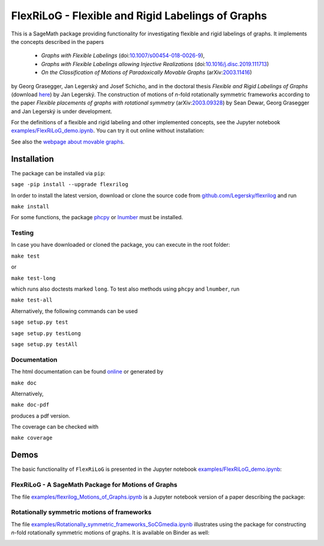===================================================
FlexRiLoG - Flexible and Rigid Labelings of Graphs
===================================================


This is a SageMath package providing functionality for investigating flexible and rigid labelings of graphs.
It implements the concepts described in the papers
 
 - *Graphs with Flexible Labelings* (doi:`10.1007/s00454-018-0026-9 <https://dx.doi.org/10.1007/s00454-018-0026-9>`_),
 - *Graphs with Flexible Labelings allowing Injective Realizations* (doi:`10.1016/j.disc.2019.111713 <https://dx.doi.org/10.1016/j.disc.2019.111713>`_)
 - *On the Classification of Motions of Paradoxically Movable Graphs* (arXiv:`2003.11416 <https://arxiv.org/abs/2003.11416>`_)
 
by Georg Grasegger, Jan Legerský and Josef Schicho,
and in the doctoral thesis *Flexible and Rigid Labelings of Graphs* (download `here <https://jan.legersky.cz/publication/phd-thesis/>`_) by Jan Legerský. 
The construction of motions of *n*-fold rotationally symmetric frameworks according to the paper
*Flexible placements of graphs with rotational symmetry* (arXiv:`2003.09328 <https://arxiv.org/abs/2003.09328>`_) 
by Sean Dewar, Georg Grasegger and Jan Legerský is under development.

.. start-include

For the definitions of a flexible and rigid labeling and other implemented concepts,
see the Jupyter notebook `examples/FlexRiLoG_demo.ipynb <examples/FlexRiLoG_demo.ipynb>`_.
You can try it out online without installation:

.. image:: https://mybinder.org/badge_logo.svg
 :target: https://mybinder.org/v2/gh/Legersky/flexrilog/master?filepath=examples%2FFlexRiLoG_demo.ipynb

See also the `webpage about movable graphs <https://jan.legersky.cz/project/movablegraphs/>`_.

Installation
============

The package can be installed via ``pip``:

``sage -pip install --upgrade flexrilog``

In order to install the latest version, download or clone the source code from `github.com/Legersky/flexrilog <https://github.com/Legersky/flexrilog>`_ and run

``make install``

For some functions, the package `phcpy <http://homepages.math.uic.edu/~jan/phcpy_doc_html/welcome.html>`_ 
or `lnumber <https://pypi.org/project/lnumber/>`_ must be installed.

Testing
-------

In case you have downloaded or cloned the package, you can execute in the root folder:

``make test``

or 

``make test-long``

which runs also doctests marked ``long``.
To test also methods using ``phcpy`` and ``lnumber``, run

``make test-all`` 

Alternatively, the following commands can be used

``sage setup.py test``

``sage setup.py testLong``

``sage setup.py testAll``

Documentation
-------------

The html documentation can be found `online <https://jan.legersky.cz/doc/FlexRiLoG/>`_ or generated by 

``make doc``

Alternatively,

``make doc-pdf``

produces a pdf version.

The coverage can be checked with 

``make coverage``



Demos
=====

The basic functionality of ``FlexRiLoG`` is presented in the Jupyter notebook `examples/FlexRiLoG_demo.ipynb <examples/FlexRiLoG_demo.ipynb>`_:

.. image:: https://mybinder.org/badge_logo.svg
 :target: https://mybinder.org/v2/gh/Legersky/flexrilog/master?filepath=examples%2FFlexRiLoG_demo.ipynb
 
FlexRiLoG - A SageMath Package for Motions of Graphs
------------------------------------------------------

The file `examples/flexrilog_Motions_of_Graphs.ipynb <examples/flexrilog_Motions_of_Graphs.ipynb>`_ is a Jupyter notebook version of a paper describing the package:

.. image:: https://mybinder.org/badge_logo.svg
 :target: https://mybinder.org/v2/gh/Legersky/flexrilog/master?filepath=examples%2Fflexrilog_Motions_of_Graphs.ipynb

Rotationally symmetric motions of frameworks
--------------------------------------------

The file `examples/Rotationally_symmetric_frameworks_SoCGmedia.ipynb <examples/Rotationally_symmetric_frameworks_SoCGmedia.ipynb>`_ illustrates using the package for constructing
*n*-fold rotationally symmetric motions of graphs.
It is available on Binder as well:

.. image:: https://mybinder.org/badge_logo.svg
 :target: https://mybinder.org/v2/gh/Legersky/flexrilog/9033ec885c56928e9f0a79727a59d0d7f48d6137?filepath=examples\%2FRotationally_symmetric_frameworks_SoCGmedia.ipynb
 
